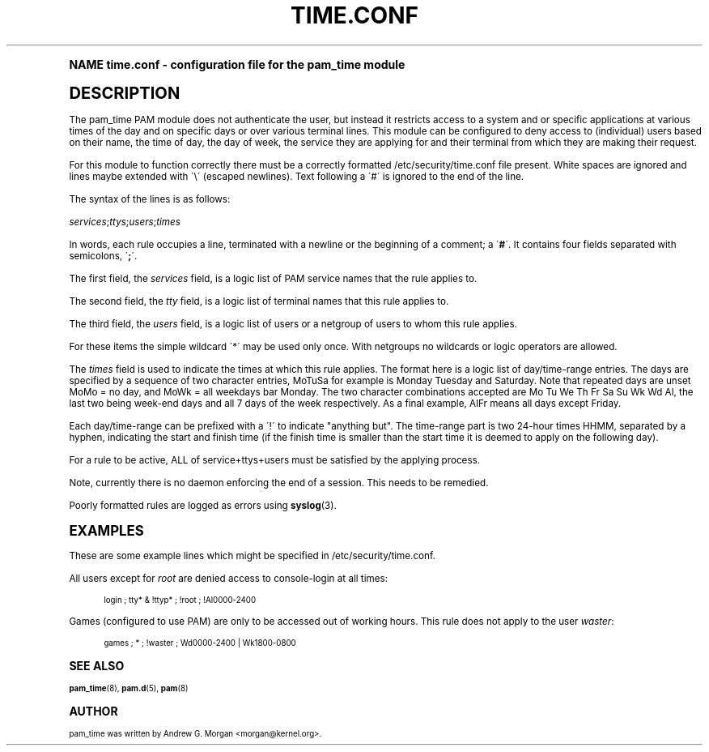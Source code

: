 .\"     Title: time.conf
.\"    Author: [see the "AUTHOR" section]
.\" Generator: DocBook XSL Stylesheets v1.74.0 <http://docbook.sf.net/>
.\"      Date: 03/02/2009
.\"    Manual: Linux-PAM Manual
.\"    Source: Linux-PAM Manual
.\"  Language: English
.\"
.TH "TIME\&.CONF" "5" "03/02/2009" "Linux-PAM Manual" "Linux\-PAM Manual"
.\" -----------------------------------------------------------------
.\" * (re)Define some macros
.\" -----------------------------------------------------------------
.\" ~~~~~~~~~~~~~~~~~~~~~~~~~~~~~~~~~~~~~~~~~~~~~~~~~~~~~~~~~~~~~~~~~
.\" toupper - uppercase a string (locale-aware)
.\" ~~~~~~~~~~~~~~~~~~~~~~~~~~~~~~~~~~~~~~~~~~~~~~~~~~~~~~~~~~~~~~~~~
.de toupper
.tr aAbBcCdDeEfFgGhHiIjJkKlLmMnNoOpPqQrRsStTuUvVwWxXyYzZ
\\$*
.tr aabbccddeeffgghhiijjkkllmmnnooppqqrrssttuuvvwwxxyyzz
..
.\" ~~~~~~~~~~~~~~~~~~~~~~~~~~~~~~~~~~~~~~~~~~~~~~~~~~~~~~~~~~~~~~~~~
.\" SH-xref - format a cross-reference to an SH section
.\" ~~~~~~~~~~~~~~~~~~~~~~~~~~~~~~~~~~~~~~~~~~~~~~~~~~~~~~~~~~~~~~~~~
.de SH-xref
.ie n \{\
.\}
.toupper \\$*
.el \{\
\\$*
.\}
..
.\" ~~~~~~~~~~~~~~~~~~~~~~~~~~~~~~~~~~~~~~~~~~~~~~~~~~~~~~~~~~~~~~~~~
.\" SH - level-one heading that works better for non-TTY output
.\" ~~~~~~~~~~~~~~~~~~~~~~~~~~~~~~~~~~~~~~~~~~~~~~~~~~~~~~~~~~~~~~~~~
.de1 SH
.\" put an extra blank line of space above the head in non-TTY output
.if t \{\
.sp 1
.\}
.sp \\n[PD]u
.nr an-level 1
.set-an-margin
.nr an-prevailing-indent \\n[IN]
.fi
.in \\n[an-margin]u
.ti 0
.HTML-TAG ".NH \\n[an-level]"
.it 1 an-trap
.nr an-no-space-flag 1
.nr an-break-flag 1
\." make the size of the head bigger
.ps +3
.ft B
.ne (2v + 1u)
.ie n \{\
.\" if n (TTY output), use uppercase
.toupper \\$*
.\}
.el \{\
.nr an-break-flag 0
.\" if not n (not TTY), use normal case (not uppercase)
\\$1
.in \\n[an-margin]u
.ti 0
.\" if not n (not TTY), put a border/line under subheading
.sp -.6
\l'\n(.lu'
.\}
..
.\" ~~~~~~~~~~~~~~~~~~~~~~~~~~~~~~~~~~~~~~~~~~~~~~~~~~~~~~~~~~~~~~~~~
.\" SS - level-two heading that works better for non-TTY output
.\" ~~~~~~~~~~~~~~~~~~~~~~~~~~~~~~~~~~~~~~~~~~~~~~~~~~~~~~~~~~~~~~~~~
.de1 SS
.sp \\n[PD]u
.nr an-level 1
.set-an-margin
.nr an-prevailing-indent \\n[IN]
.fi
.in \\n[IN]u
.ti \\n[SN]u
.it 1 an-trap
.nr an-no-space-flag 1
.nr an-break-flag 1
.ps \\n[PS-SS]u
\." make the size of the head bigger
.ps +2
.ft B
.ne (2v + 1u)
.if \\n[.$] \&\\$*
..
.\" ~~~~~~~~~~~~~~~~~~~~~~~~~~~~~~~~~~~~~~~~~~~~~~~~~~~~~~~~~~~~~~~~~
.\" BB/BE - put background/screen (filled box) around block of text
.\" ~~~~~~~~~~~~~~~~~~~~~~~~~~~~~~~~~~~~~~~~~~~~~~~~~~~~~~~~~~~~~~~~~
.de BB
.if t \{\
.sp -.5
.br
.in +2n
.ll -2n
.gcolor red
.di BX
.\}
..
.de EB
.if t \{\
.if "\\$2"adjust-for-leading-newline" \{\
.sp -1
.\}
.br
.di
.in
.ll
.gcolor
.nr BW \\n(.lu-\\n(.i
.nr BH \\n(dn+.5v
.ne \\n(BHu+.5v
.ie "\\$2"adjust-for-leading-newline" \{\
\M[\\$1]\h'1n'\v'+.5v'\D'P \\n(BWu 0 0 \\n(BHu -\\n(BWu 0 0 -\\n(BHu'\M[]
.\}
.el \{\
\M[\\$1]\h'1n'\v'-.5v'\D'P \\n(BWu 0 0 \\n(BHu -\\n(BWu 0 0 -\\n(BHu'\M[]
.\}
.in 0
.sp -.5v
.nf
.BX
.in
.sp .5v
.fi
.\}
..
.\" ~~~~~~~~~~~~~~~~~~~~~~~~~~~~~~~~~~~~~~~~~~~~~~~~~~~~~~~~~~~~~~~~~
.\" BM/EM - put colored marker in margin next to block of text
.\" ~~~~~~~~~~~~~~~~~~~~~~~~~~~~~~~~~~~~~~~~~~~~~~~~~~~~~~~~~~~~~~~~~
.de BM
.if t \{\
.br
.ll -2n
.gcolor red
.di BX
.\}
..
.de EM
.if t \{\
.br
.di
.ll
.gcolor
.nr BH \\n(dn
.ne \\n(BHu
\M[\\$1]\D'P -.75n 0 0 \\n(BHu -(\\n[.i]u - \\n(INu - .75n) 0 0 -\\n(BHu'\M[]
.in 0
.nf
.BX
.in
.fi
.\}
..
.\" -----------------------------------------------------------------
.\" * set default formatting
.\" -----------------------------------------------------------------
.\" disable hyphenation
.nh
.\" disable justification (adjust text to left margin only)
.ad l
.\" -----------------------------------------------------------------
.\" * MAIN CONTENT STARTS HERE *
.\" -----------------------------------------------------------------
.SH "Name"
time.conf \- configuration file for the pam_time module
.SH "DESCRIPTION"
.PP
The pam_time PAM module does not authenticate the user, but instead it restricts access to a system and or specific applications at various times of the day and on specific days or over various terminal lines\&. This module can be configured to deny access to (individual) users based on their name, the time of day, the day of week, the service they are applying for and their terminal from which they are making their request\&.
.PP
For this module to function correctly there must be a correctly formatted
\FC/etc/security/time\&.conf\F[]
file present\&. White spaces are ignored and lines maybe extended with \'\e\' (escaped newlines)\&. Text following a \'#\' is ignored to the end of the line\&.
.PP
The syntax of the lines is as follows:
.PP

\fIservices\fR;\fIttys\fR;\fIusers\fR;\fItimes\fR
.PP
In words, each rule occupies a line, terminated with a newline or the beginning of a comment; a \'\fB#\fR\'\&. It contains four fields separated with semicolons, \'\fB;\fR\'\&.
.PP
The first field, the
\fIservices\fR
field, is a logic list of PAM service names that the rule applies to\&.
.PP
The second field, the
\fItty\fR
field, is a logic list of terminal names that this rule applies to\&.
.PP
The third field, the
\fIusers\fR
field, is a logic list of users or a netgroup of users to whom this rule applies\&.
.PP
For these items the simple wildcard \'*\' may be used only once\&. With netgroups no wildcards or logic operators are allowed\&.
.PP
The
\fItimes\fR
field is used to indicate the times at which this rule applies\&. The format here is a logic list of day/time\-range entries\&. The days are specified by a sequence of two character entries, MoTuSa for example is Monday Tuesday and Saturday\&. Note that repeated days are unset MoMo = no day, and MoWk = all weekdays bar Monday\&. The two character combinations accepted are Mo Tu We Th Fr Sa Su Wk Wd Al, the last two being week\-end days and all 7 days of the week respectively\&. As a final example, AlFr means all days except Friday\&.
.PP
Each day/time\-range can be prefixed with a \'!\' to indicate "anything but"\&. The time\-range part is two 24\-hour times HHMM, separated by a hyphen, indicating the start and finish time (if the finish time is smaller than the start time it is deemed to apply on the following day)\&.
.PP
For a rule to be active, ALL of service+ttys+users must be satisfied by the applying process\&.
.PP
Note, currently there is no daemon enforcing the end of a session\&. This needs to be remedied\&.
.PP
Poorly formatted rules are logged as errors using
\fBsyslog\fR(3)\&.
.SH "EXAMPLES"
.PP
These are some example lines which might be specified in
\FC/etc/security/time\&.conf\F[]\&.
.PP
All users except for
\fIroot\fR
are denied access to console\-login at all times:
.sp
.if n \{\
.RS 4
.\}
.fam C
.ps -1
.nf
.if t \{\
.sp -1
.\}
.BB lightgray adjust-for-leading-newline
.sp -1

login ; tty* & !ttyp* ; !root ; !Al0000\-2400
      
.EB lightgray adjust-for-leading-newline
.if t \{\
.sp 1
.\}
.fi
.fam
.ps +1
.if n \{\
.RE
.\}
.PP
Games (configured to use PAM) are only to be accessed out of working hours\&. This rule does not apply to the user
\fIwaster\fR:
.sp
.if n \{\
.RS 4
.\}
.fam C
.ps -1
.nf
.BB lightgray
 
games ; * ; !waster ; Wd0000\-2400 | Wk1800\-0800
      
.EB lightgray
.fi
.fam
.ps +1
.if n \{\
.RE
.\}
.sp
.SH "SEE ALSO"
.PP

\fBpam_time\fR(8),
\fBpam.d\fR(5),
\fBpam\fR(8)
.SH "AUTHOR"
.PP
pam_time was written by Andrew G\&. Morgan <morgan@kernel\&.org>\&.
